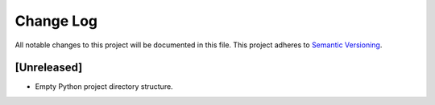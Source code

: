 ##########
Change Log
##########

All notable changes to this project will be documented in this file.
This project adheres to `Semantic Versioning <http://semver.org/>`_.


[Unreleased]
************
* Empty Python project directory structure.
